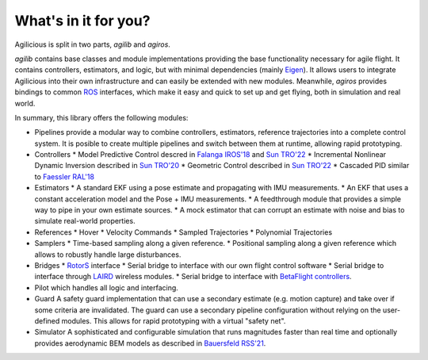 What's in it for you?
=====================

Agilicious is split in two parts, *agilib* and *agiros*.

*agilib* contains base classes and module implementations providing the base functionality necessary for agile flight.
It contains controllers, estimators, and logic, but with minimal dependencies (mainly `Eigen <http://eigen.tuxfamily.org/index.php?title=Main_Page>`__).
It allows users to integrate Agilicious into their own infrastructure and can easily be extended with new modules.
Meanwhile, *agiros* provides bindings to common `ROS <https://www.ros.org>`__ interfaces, which make it easy and quick to set up and get flying, both in simulation and real world.

In summary, this library offers the following modules:

* Pipelines
  provide a modular way to combine controllers, estimators, reference trajectories into a complete control system.
  It is posible to create multiple pipelines and switch between them at runtime, allowing rapid prototyping.
* Controllers
  * Model Predictive Control descred in `Falanga IROS'18 <https://rpg.ifi.uzh.ch/docs/IROS18_Falanga.pdf>`__ and `Sun TRO'22 <https://rpg.ifi.uzh.ch/docs/Arxiv21_MPC_Sun.pdf>`__
  * Incremental Nonlinear Dynamic Inversion described in `Sun TRO'20 <https://ieeexplore.ieee.org/document/9160894>`__
  * Geometric Control described in `Sun TRO'22 <https://rpg.ifi.uzh.ch/docs/Arxiv21_MPC_Sun.pdf>`__
  * Cascaded PID similar to `Faessler RAL'18 <https://rpg.ifi.uzh.ch/docs/RAL18_Faessler.pdf>`__
* Estimators
  * A standard EKF using a pose estimate and propagating with IMU measurements.
  * An EKF that uses a constant acceleration model and the Pose + IMU measurements.
  * A feedthrough module that provides a simple way to pipe in your own estimate sources.
  * A mock estimator that can corrupt an estimate with noise and bias to simulate real-world properties.
* References
  * Hover
  * Velocity Commands
  * Sampled Trajectories
  * Polynomial Trajectories
* Samplers
  * Time-based sampling along a given reference.
  * Positional sampling along a given reference which allows to robustly handle large disturbances.
* Bridges
  * `RotorS <https://github.com/ethz-asl/rotors_simulator>`__ interface
  * Serial bridge to interface with our own flight control software
  * Serial bridge to interface through `LAIRD <https://www.lairdconnect.com>`__ wireless modules.
  * Serial bridge to interface with `BetaFlight controllers <https://betaflight.com>`__.
* Pilot
  which handles all logic and interfacing.
* Guard
  A safety guard implementation that can use a secondary estimate (e.g. motion capture) and take over if some criteria are invalidated.
  The guard can use a secondary pipeline configuration without relying on the user-defined modules.
  This allows for rapid prototyping with a virtual "safety net".
* Simulator
  A sophisticated and configurable simulation that runs magnitudes faster than real time and optionally provides aerodynamic BEM models as described in `Bauersfeld RSS'21 <https://rpg.ifi.uzh.ch/docs/RSS21_Bauersfeld.pdf>`__.
